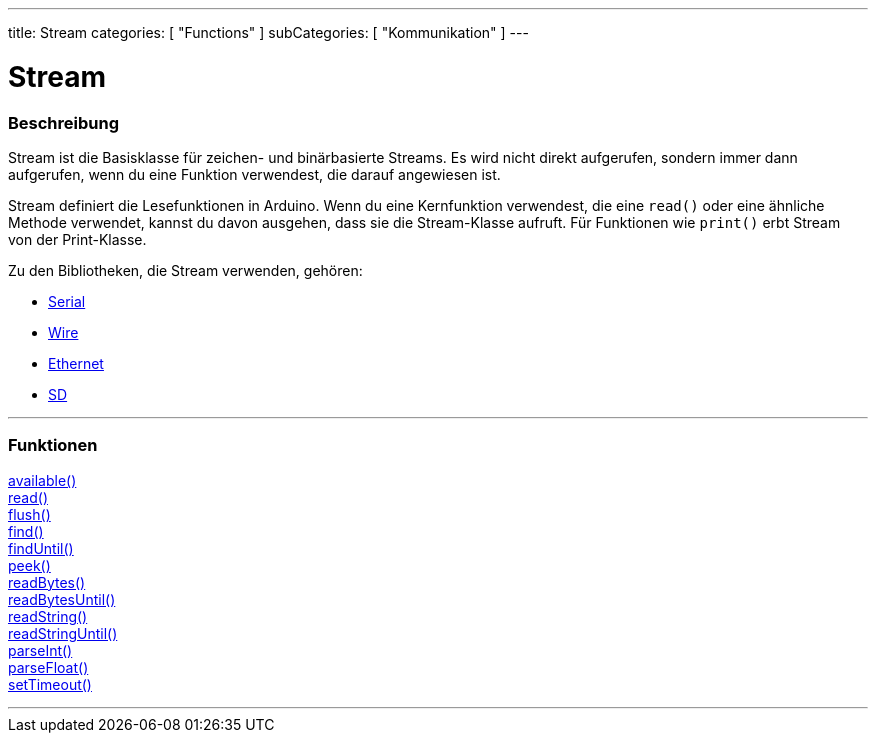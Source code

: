 ---
title: Stream
categories: [ "Functions" ]
subCategories: [ "Kommunikation" ]
---




= Stream


// OVERVIEW SECTION STARTS
[#overview]
--

[float]
=== Beschreibung
Stream ist die Basisklasse für zeichen- und binärbasierte Streams. Es wird nicht direkt aufgerufen, sondern immer dann aufgerufen, wenn du eine Funktion verwendest, die darauf angewiesen ist.

Stream definiert die Lesefunktionen in Arduino. Wenn du eine Kernfunktion verwendest, die eine `read()` oder eine ähnliche Methode verwendet, kannst du davon ausgehen, dass sie die Stream-Klasse aufruft.
Für Funktionen wie `print()` erbt Stream von der Print-Klasse.

Zu den Bibliotheken, die Stream verwenden, gehören:

* link:../serial[Serial]
* link:https://www.arduino.cc/en/Reference/Wire[Wire]
* link:https://www.arduino.cc/en/Reference/Ethernet[Ethernet]
* link:https://www.arduino.cc/en/Reference/SD[SD]


--
// OVERVIEW SECTION ENDS


// FUNCTIONS SECTION STARTS
[#functions]
--

'''

[float]
=== Funktionen
link:../stream/streamavailable[available()] +
link:../stream/streamread[read()] +
link:../stream/streamflush[flush()] +
link:../stream/streamfind[find()] +
link:../stream/streamfinduntil[findUntil()] +
link:../stream/streampeek[peek()] +
link:../stream/streamreadbytes[readBytes()] +
link:../stream/streamreadbytesuntil[readBytesUntil()] +
link:../stream/streamreadstring[readString()] +
link:../stream/streamreadstringuntil[readStringUntil()] +
link:../stream/streamparseint[parseInt()] +
link:../stream/streamparsefloat[parseFloat()] +
link:../stream/streamsettimeout[setTimeout()]

'''

--
// FUNCTIONS SECTION ENDS
